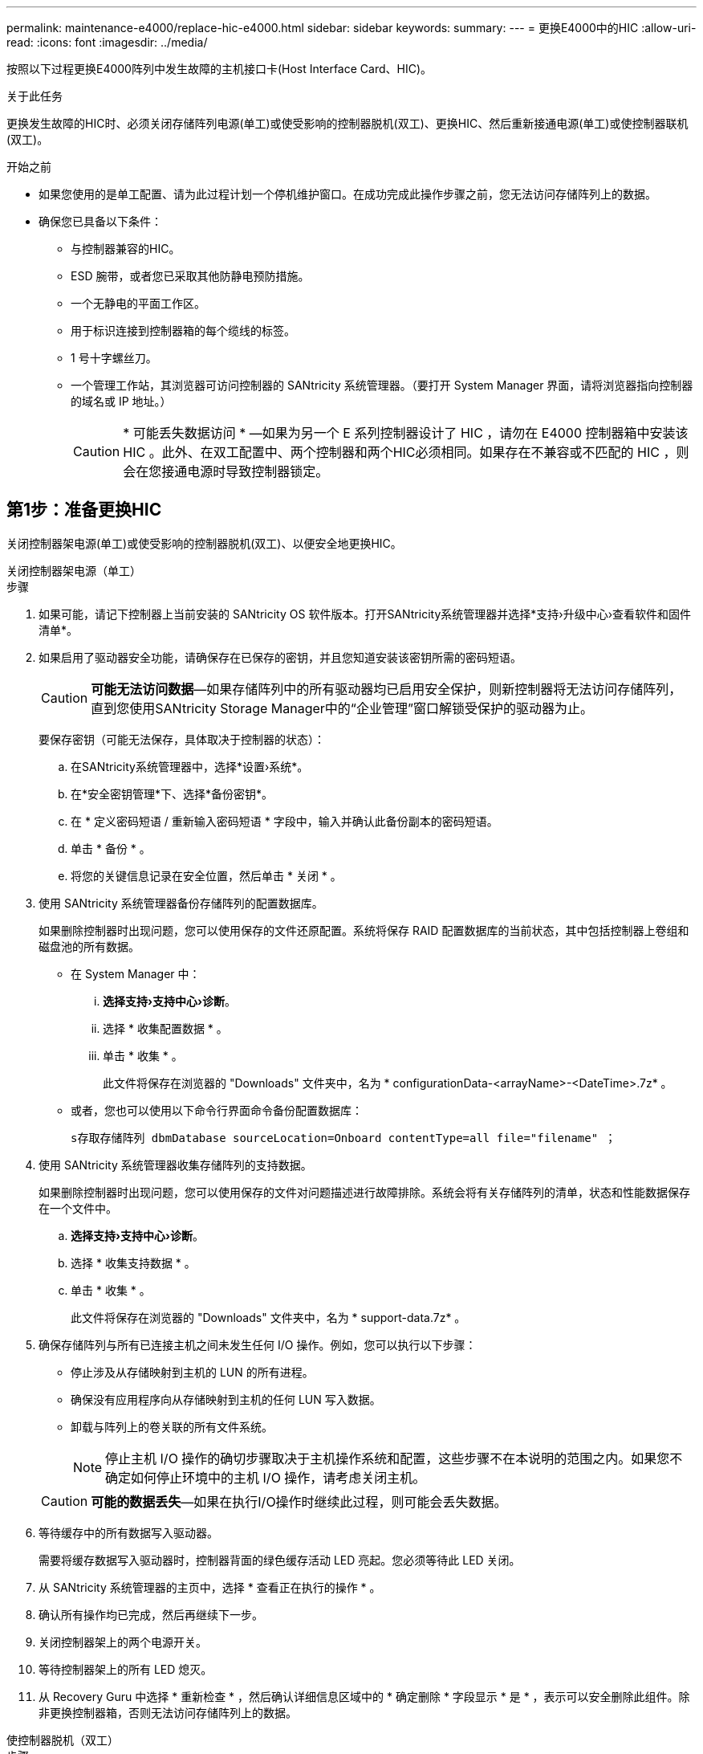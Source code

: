 ---
permalink: maintenance-e4000/replace-hic-e4000.html 
sidebar: sidebar 
keywords:  
summary:  
---
= 更换E4000中的HIC
:allow-uri-read: 
:icons: font
:imagesdir: ../media/


[role="lead"]
按照以下过程更换E4000阵列中发生故障的主机接口卡(Host Interface Card、HIC)。

.关于此任务
更换发生故障的HIC时、必须关闭存储阵列电源(单工)或使受影响的控制器脱机(双工)、更换HIC、然后重新接通电源(单工)或使控制器联机(双工)。

.开始之前
* 如果您使用的是单工配置、请为此过程计划一个停机维护窗口。在成功完成此操作步骤之前，您无法访问存储阵列上的数据。
* 确保您已具备以下条件：
+
** 与控制器兼容的HIC。
** ESD 腕带，或者您已采取其他防静电预防措施。
** 一个无静电的平面工作区。
** 用于标识连接到控制器箱的每个缆线的标签。
** 1 号十字螺丝刀。
** 一个管理工作站，其浏览器可访问控制器的 SANtricity 系统管理器。（要打开 System Manager 界面，请将浏览器指向控制器的域名或 IP 地址。）
+

CAUTION: * 可能丢失数据访问 * —如果为另一个 E 系列控制器设计了 HIC ，请勿在 E4000 控制器箱中安装该 HIC 。此外、在双工配置中、两个控制器和两个HIC必须相同。如果存在不兼容或不匹配的 HIC ，则会在您接通电源时导致控制器锁定。







== 第1步：准备更换HIC

关闭控制器架电源(单工)或使受影响的控制器脱机(双工)、以便安全地更换HIC。

[role="tabbed-block"]
====
.关闭控制器架电源（单工）
--
.步骤
. 如果可能，请记下控制器上当前安装的 SANtricity OS 软件版本。打开SANtricity系统管理器并选择*支持›升级中心›查看软件和固件清单*。
. 如果启用了驱动器安全功能，请确保存在已保存的密钥，并且您知道安装该密钥所需的密码短语。
+

CAUTION: *可能无法访问数据*—如果存储阵列中的所有驱动器均已启用安全保护，则新控制器将无法访问存储阵列，直到您使用SANtricity Storage Manager中的“企业管理”窗口解锁受保护的驱动器为止。

+
要保存密钥（可能无法保存，具体取决于控制器的状态）：

+
.. 在SANtricity系统管理器中，选择*设置›系统*。
.. 在*安全密钥管理*下、选择*备份密钥*。
.. 在 * 定义密码短语 / 重新输入密码短语 * 字段中，输入并确认此备份副本的密码短语。
.. 单击 * 备份 * 。
.. 将您的关键信息记录在安全位置，然后单击 * 关闭 * 。


. 使用 SANtricity 系统管理器备份存储阵列的配置数据库。
+
如果删除控制器时出现问题，您可以使用保存的文件还原配置。系统将保存 RAID 配置数据库的当前状态，其中包括控制器上卷组和磁盘池的所有数据。

+
** 在 System Manager 中：
+
... *选择支持›支持中心›诊断*。
... 选择 * 收集配置数据 * 。
... 单击 * 收集 * 。
+
此文件将保存在浏览器的 "Downloads" 文件夹中，名为 * configurationData-<arrayName>-<DateTime>.7z* 。



** 或者，您也可以使用以下命令行界面命令备份配置数据库：
+
`s存取存储阵列 dbmDatabase sourceLocation=Onboard contentType=all file="filename" ；`



. 使用 SANtricity 系统管理器收集存储阵列的支持数据。
+
如果删除控制器时出现问题，您可以使用保存的文件对问题描述进行故障排除。系统会将有关存储阵列的清单，状态和性能数据保存在一个文件中。

+
.. *选择支持›支持中心›诊断*。
.. 选择 * 收集支持数据 * 。
.. 单击 * 收集 * 。
+
此文件将保存在浏览器的 "Downloads" 文件夹中，名为 * support-data.7z* 。



. 确保存储阵列与所有已连接主机之间未发生任何 I/O 操作。例如，您可以执行以下步骤：
+
** 停止涉及从存储映射到主机的 LUN 的所有进程。
** 确保没有应用程序向从存储映射到主机的任何 LUN 写入数据。
** 卸载与阵列上的卷关联的所有文件系统。
+

NOTE: 停止主机 I/O 操作的确切步骤取决于主机操作系统和配置，这些步骤不在本说明的范围之内。如果您不确定如何停止环境中的主机 I/O 操作，请考虑关闭主机。

+

CAUTION: *可能的数据丢失*—如果在执行I/O操作时继续此过程，则可能会丢失数据。



. 等待缓存中的所有数据写入驱动器。
+
需要将缓存数据写入驱动器时，控制器背面的绿色缓存活动 LED 亮起。您必须等待此 LED 关闭。

. 从 SANtricity 系统管理器的主页中，选择 * 查看正在执行的操作 * 。
. 确认所有操作均已完成，然后再继续下一步。
. 关闭控制器架上的两个电源开关。
. 等待控制器架上的所有 LED 熄灭。
. 从 Recovery Guru 中选择 * 重新检查 * ，然后确认详细信息区域中的 * 确定删除 * 字段显示 * 是 * ，表示可以安全删除此组件。除非更换控制器箱，否则无法访问存储阵列上的数据。


--
.使控制器脱机（双工）
--
.步骤
. 拆开新控制器箱的包装，将其放在无静电的平面上。
+
请保存包装材料，以便在运输故障控制器箱时使用。

. 找到控制器箱背面的 MAC 地址和 FRU 部件号标签。
. 在 SANtricity 系统管理器中，找到要更换的控制器箱的更换部件号。
+
如果控制器出现故障并需要更换，则更换部件号将显示在 Recovery Guru 的 Details 区域中。如果您需要手动查找此编号，请按照以下步骤操作：

+
.. 选择 * 硬件 * 。
.. 找到标有控制器图标的控制器架。
.. 单击控制器图标。
.. 选择控制器，然后单击 * 下一步 * 。
.. 在 * 基本 * 选项卡上，记下控制器的 * 更换部件号 * 。


. 确认故障控制器的更换部件号与更换控制器的 FRU 部件号相同。
+

CAUTION: *可能无法访问数据*—如果两个部件号不同，请勿尝试此过程。如果存在不匹配的控制器、则会导致新控制器在联机时锁定。

. 使用 SANtricity 系统管理器备份存储阵列的配置数据库。
+
如果删除控制器时出现问题，您可以使用保存的文件还原配置。系统将保存 RAID 配置数据库的当前状态，其中包括控制器上卷组和磁盘池的所有数据。

+
** 在 System Manager 中：
+
... 选择*支持›支持中心›诊断*。
... 选择 * 收集配置数据 * 。
... 单击 * 收集 * 。
+
此文件将保存在浏览器的 "Downloads" 文件夹中，名为 * configurationData-<arrayName>-<DateTime>.7z* 。



** 或者，您也可以使用以下命令行界面命令备份配置数据库：
+
[listing]
----
save storageArray dbmDatabase sourceLocation=onboard contentType=all file="filename";
----


. 如果控制器尚未脱机，请立即使用 SANtricity 系统管理器将其脱机。
+
** 在 SANtricity 系统管理器中：
+
... 选择 * 硬件 * 。
... 如果图形显示了驱动器，请选择 * 显示磁盘架背面 * 以显示控制器。
... 选择要置于脱机状态的控制器。
... 从上下文菜单中，选择 * 置于脱机状态 * ，然后确认要执行此操作。
+

NOTE: 如果您正在使用尝试脱机的控制器访问 SANtricity 系统管理器，则会显示 SANtricity 系统管理器不可用消息。选择连接到备用网络连接以使用其他控制器自动访问SANtricity系统管理器。



** 或者，您也可以使用以下命令行界面命令使控制器脱机：
+
*对于控制器A*： `set controller [a] availability=offline`

+
*对于控制器B*： `set controller [b] availability=offline`



. 等待 SANtricity System Manager 将控制器状态更新为脱机。
+

CAUTION: 更新状态之前，请勿开始任何其他操作。

. 从 Recovery Guru 中选择 * 重新检查 * ，然后确认详细信息区域中的 * 确定删除 * 字段显示 * 是 * ，表示可以安全删除此组件。


--
====


== 第 2 步：拆下控制器箱

从系统中卸下控制器箱、然后卸下控制器箱盖。

.步骤
. 如果您尚未接地，请正确接地。
. 松开将缆线绑在缆线管理设备上的黏扣带、然后从控制器箱中拔下系统缆线和SFP (如果需要)、并记录缆线的连接位置。
+
Leave the cables in the cable management device so that when you reinstall the cable management device, the cables are organized.

. 从控制器箱的左侧和右侧拆下缆线管理设备并将其放在一旁。
. 挤压凸轮把手上的闩锁、直到其释放、完全打开凸轮把手以从中板释放控制器箱、然后用两只手将控制器箱拉出机箱。
. 翻转控制器箱、将其放在平坦、稳定的表面上。
. 按下控制器箱两侧的蓝色按钮以松开护盖、然后向上旋转护盖、使其脱离控制器箱、从而打开护盖。
+
image::../media/drw_E4000_open_controller_module_cover_IEOPS-870.png[打开控制器箱盖。]





== 第 3 步：更换 HIC

更换HIC。

.步骤
. 如果您尚未接地，请正确接地。
. 卸下HIC：
+
image::../media/drw_E4000_replace_HIC_source_IEOPS-864.png[卸下HIC和板。]

+
.. 将HIC面板从控制器模块中垂直滑出、以将其卸下。
.. 拧松HIC上的翼形螺钉并将其竖直提起。
+

NOTE: 如果您用手指拧松翼形螺钉、则可能需要按下电池释放卡舌并向上旋转电池、以便更好地接触电池。



. 重新安装HIC：
+
.. 将替代HIC插头上的插槽与主板上的插槽对齐、然后将卡轻轻地垂直插入插槽中。
.. 拧紧HIC上的三个翼形螺钉。
.. 重新安装HIC板。


. 重新安装控制器模块护盖并将其锁定到位。




== 第 4 步：重新安装控制器箱

将控制器箱重新安装到机箱中。

.步骤
. 如果您尚未接地，请正确接地。
. 如果尚未更换控制器箱上的盖子、请进行更换。
. 翻转控制器箱、并将其端部与机箱中的开口对齐。
. 将控制器箱轻轻推入系统的一半。将控制器箱的末端与机箱中的开口对齐、然后将控制器箱轻轻推入系统的一半。
+

NOTE: 在系统指示之前、请勿将控制器箱完全插入机箱中。

. Recable the system, as needed.
+
If you removed the media converters (QSFPs or SFPs), remember to reinstall them if you are using fiber optic cables.

. 完成控制器箱的重新安装：
+
.. 使凸轮把手处于打开位置、用力推入控制器箱、直到它与中板接触并完全就位、然后将凸轮把手合上至锁定位置。
+

NOTE: 将控制器箱滑入机箱时、请勿用力过度、以免损坏连接器。

+
如果您使用双工配置、则控制器在安装到机箱中后将立即开始启动。

.. If you have not already done so, reinstall the cable management device.
.. 使用钩环带将缆线绑定到缆线管理设备。






== 第 5 步：完成 HIC 更换

启动控制器(单工)或使控制器联机(双工)、收集支持数据并恢复操作。

[role="tabbed-block"]
====
.启动控制器（单工）
--
.步骤
. 打开控制器架背面的两个电源开关。
+
** 请勿在启动过程中关闭电源开关，此过程通常需要 90 秒或更短的时间才能完成。
** 每个磁盘架中的风扇在首次启动时声音非常大。启动期间发出较大的噪音是正常的。


. 控制器恢复联机后、检查控制器架的警示LED。
+
如果状态不是最佳状态或任何警示 LED 均亮起，请确认所有缆线均已正确就位，并检查电池和控制器箱是否已正确安装。如有必要，请拆下并重新安装控制器箱和电池。

+

NOTE: 如果无法解决此问题，请联系技术支持。如果需要，请使用 SANtricity 系统管理器收集存储阵列的支持数据。

. 使用 SANtricity 系统管理器收集存储阵列的支持数据。
+
.. 选择*支持›支持中心›诊断*。
.. 选择收集支持数据。
.. 单击收集。
+
此文件将保存在浏览器的 "Downloads" 文件夹中，名为 * support-data.7z* 。





--
.使控制器联机（双工）
--
.步骤
. 使用 SANtricity 系统管理器使控制器联机。
+
** 在 SANtricity 系统管理器中：
+
... 选择 * 硬件 * 。
... 如果图形显示了驱动器，请选择 * 显示磁盘架背面 * 。
... 选择要置于联机状态的控制器。
... 从上下文菜单中选择 * 置于联机状态 * ，然后确认要执行此操作。
+
系统将控制器置于联机状态。



** 或者，您也可以使用以下命令行界面命令将控制器重新联机：
+
*对于控制器A*: `set controller [a] availability=online`；

+
*对于控制器B*： `set controller [b] availability=online`;



. 控制器恢复联机后、检查控制器架的警示LED。
+
如果状态不是最佳状态或任何警示 LED 均亮起，请确认所有缆线均已正确就位，并检查电池和控制器箱是否已正确安装。如有必要，请拆下并重新安装控制器箱和电池。

+

NOTE: 如果无法解决此问题，请联系技术支持。如果需要，请使用 SANtricity 系统管理器收集存储阵列的支持数据。

. 验证所有卷是否均已返回到首选所有者。
+
.. 选择*存储›卷*。在 * 所有卷 * 页面中，验证卷是否已分发到其首选所有者。选择*更多›更改所有权*以查看卷所有者。
.. 如果所有卷均归首选所有者所有、请继续执行步骤5。
.. 如果未返回任何卷，则必须手动返回这些卷。转到*更多›重新分发卷*。
.. 如果在自动分发或手动分发之后只有部分卷返回给其首选所有者、则必须检查Recovery Guru以了解主机连接问题。
.. 如果不存在Recovery Guru、或者在执行Recovery Guru步骤后、卷仍未返回到其首选所有者、请联系支持部门。


. 使用 SANtricity 系统管理器收集存储阵列的支持数据。
+
.. 选择*支持›支持中心›诊断*。
.. 选择收集支持数据。
.. 单击收集。
+
此文件将保存在浏览器的 "Downloads" 文件夹中，名为 * support-data.7z* 。





--
====
.下一步是什么？
主机接口卡更换已完成。您可以恢复正常操作。
